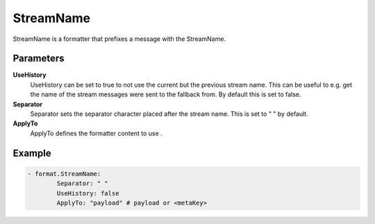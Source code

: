 .. Autogenerated by Gollum RST generator (docs/generator/*.go)

StreamName
==========================================================================

StreamName is a formatter that prefixes a message with the StreamName.


Parameters
----------

**UseHistory**
  UseHistory can be set to true to not use the current but the previous stream name.
  This can be useful to e.g. get the name of the stream messages were sent to the fallback from.
  By default this is set to false.

**Separator**
  Separator sets the separator character placed after the stream name.
  This is set to " " by default.

**ApplyTo**
  ApplyTo defines the formatter content to use .

Example
-------

.. code-block:: yaml

	- format.StreamName:
	        Separator: " "
	        UseHistory: false
	        ApplyTo: "payload" # payload or <metaKey>


